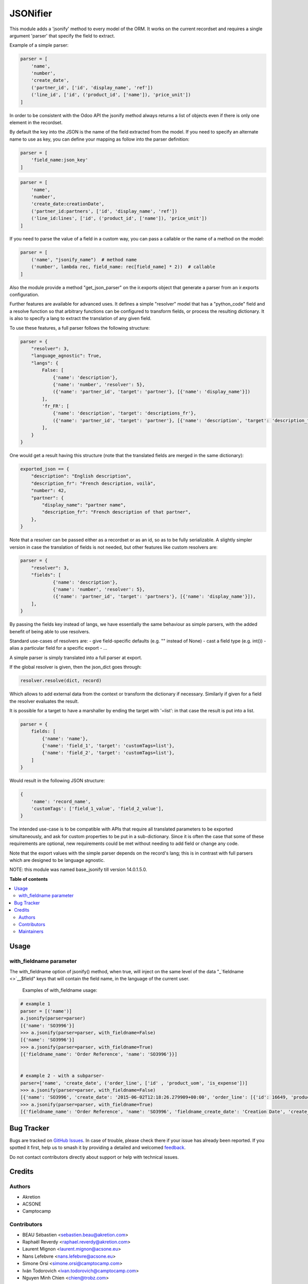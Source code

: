 =========
JSONifier
=========

.. 
   !!!!!!!!!!!!!!!!!!!!!!!!!!!!!!!!!!!!!!!!!!!!!!!!!!!!
   !! This file is generated by oca-gen-addon-readme !!
   !! changes will be overwritten.                   !!
   !!!!!!!!!!!!!!!!!!!!!!!!!!!!!!!!!!!!!!!!!!!!!!!!!!!!
   !! source digest: sha256:ddd42fedebde78f1cd5b0cab74c7e30a308efa05c79efc2f84c0724cf3f40901
   !!!!!!!!!!!!!!!!!!!!!!!!!!!!!!!!!!!!!!!!!!!!!!!!!!!!

.. |badge1| image:: https://img.shields.io/badge/maturity-Beta-yellow.png
    :target: https://odoo-community.org/page/development-status
    :alt: Beta
.. |badge2| image:: https://img.shields.io/badge/licence-LGPL--3-blue.png
    :target: http://www.gnu.org/licenses/lgpl-3.0-standalone.html
    :alt: License: LGPL-3
.. |badge3| image:: https://img.shields.io/badge/github-OCA%2Fserver--tools-lightgray.png?logo=github
    :target: https://github.com/OCA/server-tools/tree/18.0/jsonifier
    :alt: OCA/server-tools
.. |badge4| image:: https://img.shields.io/badge/weblate-Translate%20me-F47D42.png
    :target: https://translation.odoo-community.org/projects/server-tools-18-0/server-tools-18-0-jsonifier
    :alt: Translate me on Weblate
.. |badge5| image:: https://img.shields.io/badge/runboat-Try%20me-875A7B.png
    :target: https://runboat.odoo-community.org/builds?repo=OCA/server-tools&target_branch=18.0
    :alt: Try me on Runboat

|badge1| |badge2| |badge3| |badge4| |badge5|

This module adds a 'jsonify' method to every model of the ORM. It works
on the current recordset and requires a single argument 'parser' that
specify the field to extract.

Example of a simple parser:

.. code:: python

   parser = [
       'name',
       'number',
       'create_date',
       ('partner_id', ['id', 'display_name', 'ref'])
       ('line_id', ['id', ('product_id', ['name']), 'price_unit'])
   ]

In order to be consistent with the Odoo API the jsonify method always
returns a list of objects even if there is only one element in the
recordset.

By default the key into the JSON is the name of the field extracted from
the model. If you need to specify an alternate name to use as key, you
can define your mapping as follow into the parser definition:

.. code:: python

   parser = [
       'field_name:json_key'
   ]

.. code:: python

   parser = [
       'name',
       'number',
       'create_date:creationDate',
       ('partner_id:partners', ['id', 'display_name', 'ref'])
       ('line_id:lines', ['id', ('product_id', ['name']), 'price_unit'])
   ]

If you need to parse the value of a field in a custom way, you can pass
a callable or the name of a method on the model:

.. code:: python

   parser = [
       ('name', "jsonify_name")  # method name
       ('number', lambda rec, field_name: rec[field_name] * 2))  # callable
   ]

Also the module provide a method "get_json_parser" on the ir.exports
object that generate a parser from an ir.exports configuration.

Further features are available for advanced uses. It defines a simple
"resolver" model that has a "python_code" field and a resolve function
so that arbitrary functions can be configured to transform fields, or
process the resulting dictionary. It is also to specify a lang to
extract the translation of any given field.

To use these features, a full parser follows the following structure:

.. code:: python

   parser = {
       "resolver": 3,
       "language_agnostic": True,
       "langs": {
           False: [
               {'name': 'description'},
               {'name': 'number', 'resolver': 5},
               ({'name': 'partner_id', 'target': 'partner'}, [{'name': 'display_name'}])
           ],
           'fr_FR': [
               {'name': 'description', 'target': 'descriptions_fr'},
               ({'name': 'partner_id', 'target': 'partner'}, [{'name': 'description', 'target': 'description_fr'}])
           ],
       }
   }

One would get a result having this structure (note that the translated
fields are merged in the same dictionary):

.. code:: python

   exported_json == {
       "description": "English description",
       "description_fr": "French description, voilà",
       "number": 42,
       "partner": {
           "display_name": "partner name",
           "description_fr": "French description of that partner",
       },
   }

Note that a resolver can be passed either as a recordset or as an id, so
as to be fully serializable. A slightly simpler version in case the
translation of fields is not needed, but other features like custom
resolvers are:

.. code:: python

   parser = {
       "resolver": 3,
       "fields": [
               {'name': 'description'},
               {'name': 'number', 'resolver': 5},
               ({'name': 'partner_id', 'target': 'partners'}, [{'name': 'display_name'}]),
       ],
   }

By passing the fields key instead of langs, we have essentially the same
behaviour as simple parsers, with the added benefit of being able to use
resolvers.

Standard use-cases of resolvers are: - give field-specific defaults
(e.g. "" instead of None) - cast a field type (e.g. int()) - alias a
particular field for a specific export - ...

A simple parser is simply translated into a full parser at export.

If the global resolver is given, then the json_dict goes through:

.. code:: python

   resolver.resolve(dict, record)

Which allows to add external data from the context or transform the
dictionary if necessary. Similarly if given for a field the resolver
evaluates the result.

It is possible for a target to have a marshaller by ending the target
with '=list': in that case the result is put into a list.

.. code:: python

   parser = {
       fields: [
           {'name': 'name'},
           {'name': 'field_1', 'target': 'customTags=list'},
           {'name': 'field_2', 'target': 'customTags=list'},
       ]
   }

Would result in the following JSON structure:

.. code:: python

   {
       'name': 'record_name',
       'customTags': ['field_1_value', 'field_2_value'],
   }

The intended use-case is to be compatible with APIs that require all
translated parameters to be exported simultaneously, and ask for custom
properties to be put in a sub-dictionary. Since it is often the case
that some of these requirements are optional, new requirements could be
met without needing to add field or change any code.

Note that the export values with the simple parser depends on the
record's lang; this is in contrast with full parsers which are designed
to be language agnostic.

NOTE: this module was named base_jsonify till version 14.0.1.5.0.

**Table of contents**

.. contents::
   :local:

Usage
=====

with_fieldname parameter
------------------------

The with_fieldname option of jsonify() method, when true, will inject on
the same level of the data "\_\ `fieldname <>`__\ $field" keys that will
contain the field name, in the language of the current user.

   Examples of with_fieldname usage:

.. code:: python

   # example 1
   parser = [('name')]
   a.jsonify(parser=parser)
   [{'name': 'SO3996'}]
   >>> a.jsonify(parser=parser, with_fieldname=False)
   [{'name': 'SO3996'}]
   >>> a.jsonify(parser=parser, with_fieldname=True)
   [{'fieldname_name': 'Order Reference', 'name': 'SO3996'}}]


   # example 2 - with a subparser-
   parser=['name', 'create_date', ('order_line', ['id' , 'product_uom', 'is_expense'])]
   >>> a.jsonify(parser=parser, with_fieldname=False)
   [{'name': 'SO3996', 'create_date': '2015-06-02T12:18:26.279909+00:00', 'order_line': [{'id': 16649, 'product_uom': 'stuks', 'is_expense': False}, {'id': 16651, 'product_uom': 'stuks', 'is_expense': False}, {'id': 16650, 'product_uom': 'stuks', 'is_expense': False}]}]
   >>> a.jsonify(parser=parser, with_fieldname=True)
   [{'fieldname_name': 'Order Reference', 'name': 'SO3996', 'fieldname_create_date': 'Creation Date', 'create_date': '2015-06-02T12:18:26.279909+00:00', 'fieldname_order_line': 'Order Lines', 'order_line': [{'fieldname_id': 'ID', 'id': 16649, 'fieldname_product_uom': 'Unit of Measure', 'product_uom': 'stuks', 'fieldname_is_expense': 'Is expense', 'is_expense': False}]}]

Bug Tracker
===========

Bugs are tracked on `GitHub Issues <https://github.com/OCA/server-tools/issues>`_.
In case of trouble, please check there if your issue has already been reported.
If you spotted it first, help us to smash it by providing a detailed and welcomed
`feedback <https://github.com/OCA/server-tools/issues/new?body=module:%20jsonifier%0Aversion:%2018.0%0A%0A**Steps%20to%20reproduce**%0A-%20...%0A%0A**Current%20behavior**%0A%0A**Expected%20behavior**>`_.

Do not contact contributors directly about support or help with technical issues.

Credits
=======

Authors
-------

* Akretion
* ACSONE
* Camptocamp

Contributors
------------

-  BEAU Sébastien <sebastien.beau@akretion.com>
-  Raphaël Reverdy <raphael.reverdy@akretion.com>
-  Laurent Mignon <laurent.mignon@acsone.eu>
-  Nans Lefebvre <nans.lefebvre@acsone.eu>
-  Simone Orsi <simone.orsi@camptocamp.com>
-  Iván Todorovich <ivan.todorovich@camptocamp.com>
-  Nguyen Minh Chien <chien@trobz.com>

Maintainers
-----------

This module is maintained by the OCA.

.. image:: https://odoo-community.org/logo.png
   :alt: Odoo Community Association
   :target: https://odoo-community.org

OCA, or the Odoo Community Association, is a nonprofit organization whose
mission is to support the collaborative development of Odoo features and
promote its widespread use.

This module is part of the `OCA/server-tools <https://github.com/OCA/server-tools/tree/18.0/jsonifier>`_ project on GitHub.

You are welcome to contribute. To learn how please visit https://odoo-community.org/page/Contribute.
